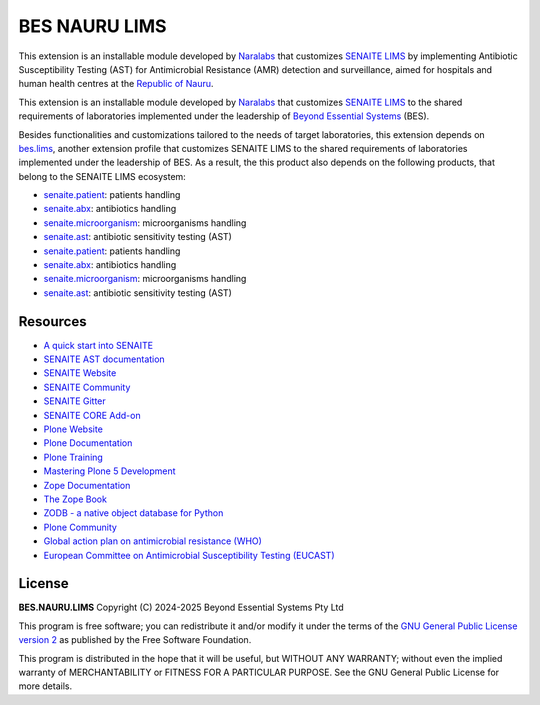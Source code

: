 BES NAURU LIMS
==============

This extension is an installable module developed by `Naralabs`_ that
customizes `SENAITE LIMS`_ by implementing Antibiotic Susceptibility Testing
(AST) for Antimicrobial Resistance (AMR) detection and surveillance, aimed for
hospitals and human health centres at the `Republic of Nauru`_.

This extension is an installable module developed by `Naralabs`_ that
customizes `SENAITE LIMS`_ to the shared requirements of laboratories
implemented under the leadership of `Beyond Essential Systems`_ (BES).

Besides functionalities and customizations tailored to the needs of target
laboratories, this extension depends on `bes.lims`_, another extension profile
that customizes SENAITE LIMS to the shared requirements of laboratories
implemented under the leadership of BES. As a result, the this product also
depends on the following products, that belong to the SENAITE LIMS ecosystem:

- `senaite.patient`_: patients handling
- `senaite.abx`_: antibiotics handling
- `senaite.microorganism`_: microorganisms handling
- `senaite.ast`_: antibiotic sensitivity testing (AST)

- `senaite.patient`_: patients handling
- `senaite.abx`_: antibiotics handling
- `senaite.microorganism`_: microorganisms handling
- `senaite.ast`_: antibiotic sensitivity testing (AST)

Resources
---------

- `A quick start into SENAITE`_
- `SENAITE AST documentation`_
- `SENAITE Website`_
- `SENAITE Community`_
- `SENAITE Gitter`_
- `SENAITE CORE Add-on`_
- `Plone Website`_
- `Plone Documentation`_
- `Plone Training`_
- `Mastering Plone 5 Development`_
- `Zope Documentation`_
- `The Zope Book`_
- `ZODB - a native object database for Python`_
- `Plone Community`_
- `Global action plan on antimicrobial resistance (WHO)`_
- `European Committee on Antimicrobial Susceptibility Testing (EUCAST)`_

License
-------

**BES.NAURU.LIMS** Copyright (C) 2024-2025 Beyond Essential Systems Pty Ltd

This program is free software; you can redistribute it and/or modify it under
the terms of the `GNU General Public License version 2`_ as published
by the Free Software Foundation.

This program is distributed in the hope that it will be useful,
but WITHOUT ANY WARRANTY; without even the implied warranty of
MERCHANTABILITY or FITNESS FOR A PARTICULAR PURPOSE. See the
GNU General Public License for more details.


.. Links

.. _A quick start into SENAITE: https://www.senaite.com/docs/quickstart
.. _Beyond Essential Systems: https://www.bes.au
.. _European Committee on Antimicrobial Susceptibility Testing (EUCAST): https://www.eucast.org
.. _GNU General Public License version 2: https://www.gnu.org/licenses/old-licenses/gpl-2.0.txt
.. _Global action plan on antimicrobial resistance (WHO): https://www.who.int/publications/i/item/9789241509763
.. _Mastering Plone 5 Development: https://training.plone.org/mastering-plone-5
.. _Naralabs: https://naralabs.com
.. _bes.lims: https://github.com/beyondessential/bes.lims
.. _bes.nauru.lims: https://github.com/beyondessential/bes.nauru.lims
.. _Plone Community: https://community.plone.org
.. _Plone Documentation: https://docs.plone.org
.. _Plone Training: https://training.plone.org
.. _Plone Website: https://plone.org
.. _Republic of Nauru: https://en.wikipedia.org/wiki/Nauru
.. _SENAITE AST documentation: https://senaiteast.readthedocs.io
.. _SENAITE Community: https://community.senaite.org/
.. _SENAITE CORE Add-on: https://pypi.python.org/pypi/senaite.core
.. _SENAITE Gitter: https://gitter.im/senaite/Lobby
.. _SENAITE LIMS: https://www.senaite.com
.. _SENAITE Website: https://www.senaite.com/
.. _senaite.abx: https://github.com/senaite/senaite.abx
.. _senaite.ast: https://github.com/senaite/senaite.ast
.. _senaite.microorganism: https://github.com/senaite/senaite.microorganism
.. _senaite.patient: https://github.com/senaite/senaite.patient
.. _The Zope Book: https://zope.readthedocs.io/en/latest/zopebook
.. _ZODB - a native object database for Python: https://zodb.org/en/latest/
.. _Zope Documentation: https://zope.readthedocs.io/en/latest

